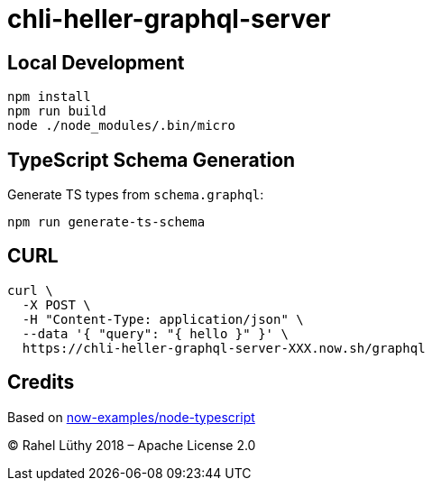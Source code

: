 = chli-heller-graphql-server

== Local Development

```
npm install
npm run build
node ./node_modules/.bin/micro
```

== TypeScript Schema Generation

Generate TS types from `schema.graphql`:

```
npm run generate-ts-schema
```

== CURL

```
curl \
  -X POST \
  -H "Content-Type: application/json" \
  --data '{ "query": "{ hello }" }' \
  https://chli-heller-graphql-server-XXX.now.sh/graphql
```

== Credits

Based on https://github.com/zeit/now-examples/tree/master/node-typescript[now-examples/node-typescript]

&copy; Rahel Lüthy 2018 – Apache License 2.0